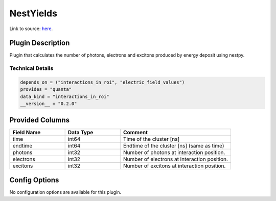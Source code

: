==========
NestYields
==========

Link to source: `here <https://github.com/XENONnT/fuse/blob/main/fuse/plugins/micro_physics/yields.py>`_.

Plugin Description
==================
Plugin that calculates the number of photons, electrons and excitons produced by
energy deposit using nestpy.


Technical Details
-----------------

.. code-block:: python

   depends_on = ("interactions_in_roi", "electric_field_values")
   provides = "quanta"
   data_kind = "interactions_in_roi"
   __version__ = "0.2.0"


Provided Columns
================

.. list-table::
   :widths: 25 25 50
   :header-rows: 1

   * - Field Name
     - Data Type
     - Comment
   * - time
     - int64
     - Time of the cluster [ns]
   * - endtime
     - int64
     - Endtime of the cluster [ns] (same as time)
   * - photons
     - int32
     - Number of photons at interaction position.
   * - electrons
     - int32
     - Number of electrons at interaction position.
   * - excitons
     - int32
     - Number of excitons at interaction position.


Config Options
==============

No configuration options are available for this plugin.
